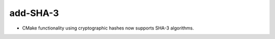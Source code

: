 add-SHA-3
---------

* CMake functionality using cryptographic hashes now supports SHA-3 algorithms.
